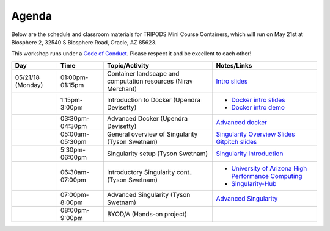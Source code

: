 **Agenda**
==========

Below are the schedule and classroom materials for TRIPODS Mini Course Containers, which will run on May 21st at Biosphere 2, 32540 S Biosphere Road, Oracle, AZ 85623.

This workshop runs under a `Code of Conduct <../getting_started/main.html>`_. Please respect it and be excellent to each other!

.. list-table::
    :header-rows: 1

    * - Day
      - Time
      - Topic/Activity
      - Notes/Links
    * - 05/21/18 (Monday)
      - 01:00pm-01:15pm
      - Container landscape and computation resources (Nirav Merchant)
      - `Intro slides <https://goo.gl/BzogBs>`_
    * -
      - 1:15pm-3:00pm
      - Introduction to Docker (Upendra Devisetty)
      - - `Docker intro slides <https://docs.google.com/presentation/d/1OqEiVZRq9ibmVk8A0YyeXoNBXfm5JQAXWhow-P6_Iho/edit?usp=sharing>`_
        - `Docker intro demo <../docker/dockerintro.html>`_
    * -
      - 03:30pm-04:30pm
      - Advanced Docker (Upendra Devisetty)
      - `Advanced docker <../docker/dockeradvanced.html>`_
    * -
      - 05:00am-05:30pm
      - General overview of Singularity (Tyson Swetnam)
      - `Singularity Overview Slides <https://docs.google.com/presentation/d/175QD_mm9aKbV-8WW7hKR04naR08UjTRcGc4CIhMMKKk/edit?usp=sharing>`_ `Gitpitch slides <https://gitpitch.com/tyson-swetnam/cc-camp#/>`_
    * -
      - 5:30pm-06:00pm
      - Singularity setup (Tyson Swetnam)
      - `Singularity Introduction <../singularity/singularityintro.html>`_
    * -
      - 06:30am-07:00pm
      - Introductory Singularity cont.. (Tyson Swetnam)
      -
        - `University of Arizona High Performance Computing <https://docs.hpc.arizona.edu/>`_
        - `Singularity-Hub <https://singularity-hub.org>`_
    * -
      - 07:00pm-8:00pm
      - Advanced Singularity (Tyson Swetnam)
      - `Advanced Singularity <../singularity/singularityadvanced.html>`_
    * -
      - 08:00pm-9:00pm
      - BYOD/A (Hands-on project)
      -
